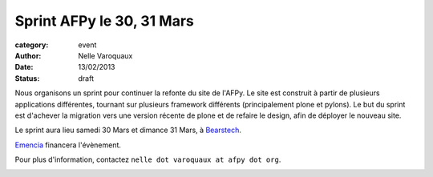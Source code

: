 Sprint AFPy le 30, 31 Mars
===========================

:category: event
:author: Nelle Varoquaux
:date: 13/02/2013
:status: draft


Nous organisons un sprint pour continuer la refonte du site de l'AFPy. Le site
est construit à partir de plusieurs applications différentes, tournant sur
plusieurs framework différents (principalement plone et pylons). Le but du
sprint est d'achever la migration vers une version récente de plone et de
refaire le design, afin de déployer le nouveau site.

Le sprint aura lieu samedi 30 Mars et dimance 31 Mars, à `Bearstech
<http://bearstech.com/>`_.

`Emencia <http://www.emencia.com/>`_ financera l'évènement.

Pour plus d'information, contactez ``nelle dot varoquaux at afpy dot org``.

.. image:: http://www.april.org/dtcphotos/emencia.png
   :width: 100px
   :align: center
